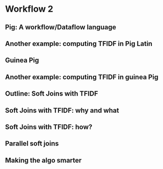 * Workflow 2
#+DOWNLOADED: /tmp/screenshot.png @ 2017-07-26 23:13:16
[[file:Workflow 2/screenshot_2017-07-26_23-13-16.png]]
#+DOWNLOADED: /tmp/screenshot.png @ 2017-07-26 23:13:33
[[file:Workflow 2/screenshot_2017-07-26_23-13-33.png]]
#+DOWNLOADED: /tmp/screenshot.png @ 2017-07-26 23:13:40
[[file:Workflow 2/screenshot_2017-07-26_23-13-40.png]]

** Pig: A workflow/Dataflow language
#+DOWNLOADED: /tmp/screenshot.png @ 2017-07-26 23:14:08
[[file:Workflow 2/screenshot_2017-07-26_23-14-08.png]]
#+DOWNLOADED: /tmp/screenshot.png @ 2017-07-26 23:14:15
[[file:Workflow 2/screenshot_2017-07-26_23-14-15.png]]
#+DOWNLOADED: /tmp/screenshot.png @ 2017-07-26 23:14:22
[[file:Workflow 2/screenshot_2017-07-26_23-14-22.png]]
#+DOWNLOADED: /tmp/screenshot.png @ 2017-07-26 23:14:30
[[file:Workflow 2/screenshot_2017-07-26_23-14-30.png]]
#+DOWNLOADED: /tmp/screenshot.png @ 2017-07-26 23:14:36
[[file:Workflow 2/screenshot_2017-07-26_23-14-36.png]]

** Another example: computing TFIDF in Pig Latin
#+DOWNLOADED: /tmp/screenshot.png @ 2017-07-26 23:15:07
[[file:Workflow 2/screenshot_2017-07-26_23-15-07.png]]
#+DOWNLOADED: /tmp/screenshot.png @ 2017-07-26 23:15:15
[[file:Workflow 2/screenshot_2017-07-26_23-15-15.png]]
#+DOWNLOADED: /tmp/screenshot.png @ 2017-07-26 23:15:26
[[file:Workflow 2/screenshot_2017-07-26_23-15-26.png]]
#+DOWNLOADED: /tmp/screenshot.png @ 2017-07-26 23:15:37
[[file:Workflow 2/screenshot_2017-07-26_23-15-37.png]]
#+DOWNLOADED: /tmp/screenshot.png @ 2017-07-26 23:15:46
[[file:Workflow 2/screenshot_2017-07-26_23-15-46.png]]

** Guinea Pig
#+DOWNLOADED: /tmp/screenshot.png @ 2017-07-26 23:16:06
[[file:Workflow 2/screenshot_2017-07-26_23-16-06.png]]
#+DOWNLOADED: /tmp/screenshot.png @ 2017-07-26 23:16:12
[[file:Workflow 2/screenshot_2017-07-26_23-16-12.png]]
#+DOWNLOADED: /tmp/screenshot.png @ 2017-07-26 23:16:22
[[file:Workflow 2/screenshot_2017-07-26_23-16-22.png]]
#+DOWNLOADED: /tmp/screenshot.png @ 2017-07-26 23:16:27
[[file:Workflow 2/screenshot_2017-07-26_23-16-27.png]]
#+DOWNLOADED: /tmp/screenshot.png @ 2017-07-26 23:16:36
[[file:Workflow 2/screenshot_2017-07-26_23-16-36.png]]
#+DOWNLOADED: /tmp/screenshot.png @ 2017-07-26 23:16:43
[[file:Workflow 2/screenshot_2017-07-26_23-16-43.png]]

** Another example: computing TFIDF in guinea Pig
#+DOWNLOADED: /tmp/screenshot.png @ 2017-07-26 23:17:11
[[file:Workflow 2/screenshot_2017-07-26_23-17-11.png]]
#+DOWNLOADED: /tmp/screenshot.png @ 2017-07-26 23:17:17
[[file:Workflow 2/screenshot_2017-07-26_23-17-17.png]]
#+DOWNLOADED: /tmp/screenshot.png @ 2017-07-26 23:17:25
[[file:Workflow 2/screenshot_2017-07-26_23-17-25.png]]
#+DOWNLOADED: /tmp/screenshot.png @ 2017-07-26 23:17:31
[[file:Workflow 2/screenshot_2017-07-26_23-17-31.png]]
#+DOWNLOADED: /tmp/screenshot.png @ 2017-07-26 23:17:40
[[file:Workflow 2/screenshot_2017-07-26_23-17-40.png]]

** Outline: Soft Joins with TFIDF
#+DOWNLOADED: /tmp/screenshot.png @ 2017-07-26 23:18:02
[[file:Workflow 2/screenshot_2017-07-26_23-18-02.png]]
#+DOWNLOADED: /tmp/screenshot.png @ 2017-07-26 23:18:11
[[file:Workflow 2/screenshot_2017-07-26_23-18-11.png]]

** Soft Joins with TFIDF: why and what
#+DOWNLOADED: /tmp/screenshot.png @ 2017-07-26 23:18:35
[[file:Workflow 2/screenshot_2017-07-26_23-18-35.png]]
#+DOWNLOADED: /tmp/screenshot.png @ 2017-07-26 23:18:41
[[file:Workflow 2/screenshot_2017-07-26_23-18-41.png]]
#+DOWNLOADED: /tmp/screenshot.png @ 2017-07-26 23:18:48
[[file:Workflow 2/screenshot_2017-07-26_23-18-48.png]]
#+DOWNLOADED: /tmp/screenshot.png @ 2017-07-26 23:18:54
[[file:Workflow 2/screenshot_2017-07-26_23-18-54.png]]
#+DOWNLOADED: /tmp/screenshot.png @ 2017-07-26 23:19:02
[[file:Workflow 2/screenshot_2017-07-26_23-19-02.png]]
#+DOWNLOADED: /tmp/screenshot.png @ 2017-07-26 23:19:11
[[file:Workflow 2/screenshot_2017-07-26_23-19-11.png]]
#+DOWNLOADED: /tmp/screenshot.png @ 2017-07-26 23:19:17
[[file:Workflow 2/screenshot_2017-07-26_23-19-17.png]]
#+DOWNLOADED: /tmp/screenshot.png @ 2017-07-26 23:19:24
[[file:Workflow 2/screenshot_2017-07-26_23-19-24.png]]
#+DOWNLOADED: /tmp/screenshot.png @ 2017-07-26 23:19:31
[[file:Workflow 2/screenshot_2017-07-26_23-19-31.png]]
#+DOWNLOADED: /tmp/screenshot.png @ 2017-07-26 23:19:41
[[file:Workflow 2/screenshot_2017-07-26_23-19-41.png]]

** Soft Joins with TFIDF: how?
#+DOWNLOADED: /tmp/screenshot.png @ 2017-07-26 23:20:05
[[file:Workflow 2/screenshot_2017-07-26_23-20-05.png]]
#+DOWNLOADED: /tmp/screenshot.png @ 2017-07-26 23:20:11
[[file:Workflow 2/screenshot_2017-07-26_23-20-11.png]]
#+DOWNLOADED: /tmp/screenshot.png @ 2017-07-26 23:20:18
[[file:Workflow 2/screenshot_2017-07-26_23-20-18.png]]

** Parallel soft joins
#+DOWNLOADED: /tmp/screenshot.png @ 2017-07-26 23:20:36
[[file:Workflow 2/screenshot_2017-07-26_23-20-36.png]]
#+DOWNLOADED: /tmp/screenshot.png @ 2017-07-26 23:20:44
[[file:Workflow 2/screenshot_2017-07-26_23-20-44.png]]
#+DOWNLOADED: /tmp/screenshot.png @ 2017-07-26 23:20:56
[[file:Workflow 2/screenshot_2017-07-26_23-20-56.png]]
#+DOWNLOADED: /tmp/screenshot.png @ 2017-07-26 23:21:05
[[file:Workflow 2/screenshot_2017-07-26_23-21-05.png]]
#+DOWNLOADED: /tmp/screenshot.png @ 2017-07-26 23:21:13
[[file:Workflow 2/screenshot_2017-07-26_23-21-13.png]]
#+DOWNLOADED: /tmp/screenshot.png @ 2017-07-26 23:21:19
[[file:Workflow 2/screenshot_2017-07-26_23-21-19.png]]
#+DOWNLOADED: /tmp/screenshot.png @ 2017-07-26 23:21:27
[[file:Workflow 2/screenshot_2017-07-26_23-21-27.png]]
#+DOWNLOADED: /tmp/screenshot.png @ 2017-07-26 23:21:36
[[file:Workflow 2/screenshot_2017-07-26_23-21-36.png]]
#+DOWNLOADED: /tmp/screenshot.png @ 2017-07-26 23:21:43
[[file:Workflow 2/screenshot_2017-07-26_23-21-43.png]]
#+DOWNLOADED: /tmp/screenshot.png @ 2017-07-26 23:21:52
[[file:Workflow 2/screenshot_2017-07-26_23-21-52.png]]

** Making the algo smarter
#+DOWNLOADED: /tmp/screenshot.png @ 2017-07-26 23:22:14
[[file:Workflow 2/screenshot_2017-07-26_23-22-14.png]]
#+DOWNLOADED: /tmp/screenshot.png @ 2017-07-26 23:22:21
[[file:Workflow 2/screenshot_2017-07-26_23-22-21.png]]
#+DOWNLOADED: /tmp/screenshot.png @ 2017-07-26 23:22:26
[[file:Workflow 2/screenshot_2017-07-26_23-22-26.png]]
#+DOWNLOADED: /tmp/screenshot.png @ 2017-07-26 23:22:32
[[file:Workflow 2/screenshot_2017-07-26_23-22-32.png]]
